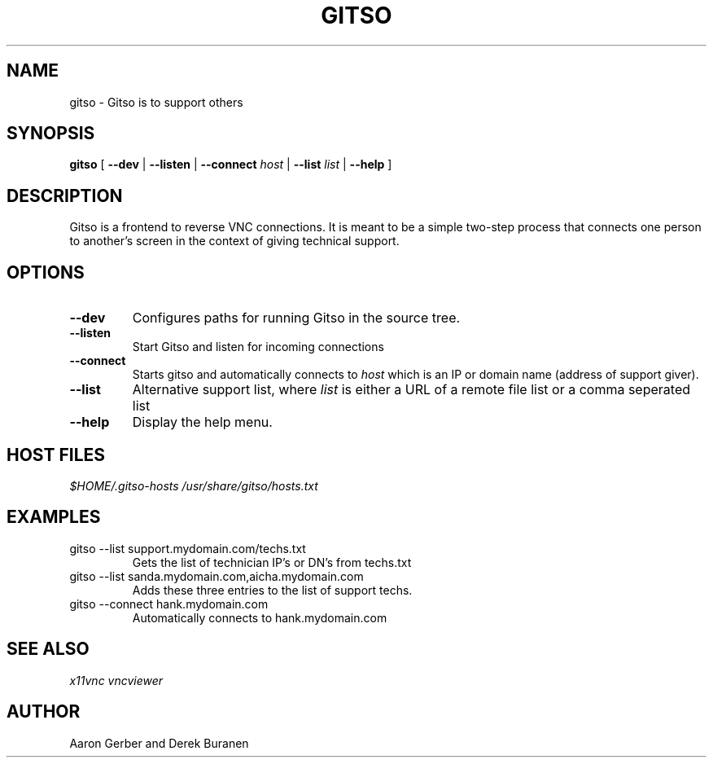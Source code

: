 .TH GITSO 1 "October 2008" "gitso-0.6" "Gitso"
.SH NAME
gitso - Gitso is to support others
.SH SYNOPSIS
.B gitso
[
.B --dev
|
.B --listen
|
.B --connect
.I host
|
.B --list
.I list
|
.B --help
]
.SH DESCRIPTION
Gitso is a frontend to reverse VNC connections. It is meant to be a simple two-step process that connects one person to another's screen in the context of giving technical support.
.SH OPTIONS
.TP
.B --dev
Configures paths for running Gitso in the source tree.
.TP
.B --listen
Start Gitso and listen for incoming connections
.TP
.B --connect
Starts gitso and automatically connects to
.I host
which is an IP or domain name (address of support giver).
.TP
.B --list
Alternative support list, where
.I list 
is either a URL of a remote file list or a comma seperated list
.TP
.B --help
Display the help menu.

.SH HOST FILES
.I $HOME/.gitso-hosts
.I /usr/share/gitso/hosts.txt

.SH EXAMPLES
.TP
gitso --list support.mydomain.com/techs.txt
Gets the list of technician IP's or DN's from techs.txt
.TP
gitso --list sanda.mydomain.com,aicha.mydomain.com
Adds these three entries to the list of support techs.
.TP
gitso --connect hank.mydomain.com
Automatically connects to hank.mydomain.com

.SH SEE ALSO
.I x11vnc
.I vncviewer

.SH AUTHOR
Aaron Gerber and Derek Buranen
